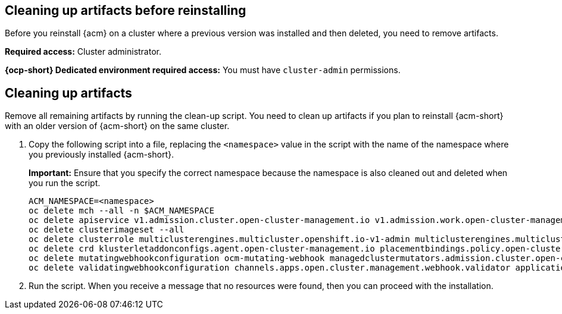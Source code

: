 [#cleanup-reinstall]
== Cleaning up artifacts before reinstalling

Before you reinstall {acm} on a cluster where a previous version was installed and then deleted, you need to remove artifacts.

**Required access:** Cluster administrator. 

**{ocp-short} Dedicated environment required access:** You must have `cluster-admin` permissions.

[#cleanup-artifacts]
== Cleaning up artifacts

Remove all remaining artifacts by running the clean-up script. You need to clean up artifacts if you plan to reinstall {acm-short} with an older version of {acm-short} on the same cluster. 

. Copy the following script into a file, replacing the `<namespace>` value in the script with the name of the namespace where you previously installed {acm-short}. 

+
*Important:* Ensure that you specify the correct namespace because the namespace is also cleaned out and deleted when you run the script.

+
[source,bash]
----
ACM_NAMESPACE=<namespace>
oc delete mch --all -n $ACM_NAMESPACE
oc delete apiservice v1.admission.cluster.open-cluster-management.io v1.admission.work.open-cluster-management.io
oc delete clusterimageset --all
oc delete clusterrole multiclusterengines.multicluster.openshift.io-v1-admin multiclusterengines.multicluster.openshift.io-v1-crdview multiclusterengines.multicluster.openshift.io-v1-edit multiclusterengines.multicluster.openshift.io-v1-view open-cluster-management:addons:application-manager open-cluster-management:admin-aggregate open-cluster-management:cert-policy-controller-hub open-cluster-management:cluster-manager-admin-aggregate open-cluster-management:config-policy-controller-hub open-cluster-management:edit-aggregate open-cluster-management:iam-policy-controller-hub open-cluster-management:policy-framework-hub open-cluster-management:view-aggregate
oc delete crd klusterletaddonconfigs.agent.open-cluster-management.io placementbindings.policy.open-cluster-management.io policies.policy.open-cluster-management.io userpreferences.console.open-cluster-management.io discoveredclusters.discovery.open-cluster-management.io discoveryconfigs.discovery.open-cluster-management.io
oc delete mutatingwebhookconfiguration ocm-mutating-webhook managedclustermutators.admission.cluster.open-cluster-management.io multicluster-observability-operator
oc delete validatingwebhookconfiguration channels.apps.open.cluster.management.webhook.validator application-webhook-validator multiclusterhub-operator-validating-webhook ocm-validating-webhook multicluster-observability-operator multiclusterengines.multicluster.openshift.io
----

. Run the script. When you receive a message that no resources were found, then you can proceed with the installation.